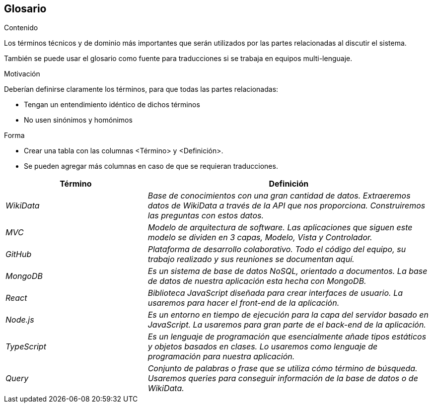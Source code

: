 ifndef::imagesdir[:imagesdir: ../images]

[[section-glossary]]
== Glosario

[role="arc42help"]
****
.Contenido
Los términos técnicos y de dominio más importantes que serán utilizados por las partes relacionadas al discutir el sistema.

También se puede usar el glosario como fuente para traducciones si se trabaja en equipos multi-lenguaje.

.Motivación
Deberían definirse claramente los términos, para que todas las partes relacionadas:

* Tengan un entendimiento idéntico de dichos términos
* No usen sinónimos y homónimos

.Forma
* Crear una tabla con las columnas <Término> y <Definición>.
* Se pueden agregar más columnas en caso de que se requieran traducciones.
****

[cols="e,2e" options="header"]
|===
| Término | Definición

| WikiData
| Base de conocimientos con una gran cantidad de datos. Extraeremos datos de WikiData a través de la API que nos proporciona. Construiremos las preguntas con estos datos.

| MVC
| Modelo de arquitectura de software. Las aplicaciones que siguen este modelo se dividen en 3 capas, Modelo, Vista y Controlador.

| GitHub
| Plataforma de desarrollo colaborativo. Todo el código del equipo, su trabajo realizado y sus reuniones se documentan aquí.

| MongoDB
| Es un sistema de base de datos NoSQL, orientado a documentos. La base de datos de nuestra aplicación esta hecha con MongoDB.

| React
| Biblioteca JavaScript diseñada para crear interfaces de usuario. La usaremos para hacer el front-end de la aplicación.

| Node.js
| Es un entorno en tiempo de ejecución para la capa del servidor basado en JavaScript. La usaremos para gran parte de el back-end de la aplicación.

| TypeScript
| Es un lenguaje de programación que esencialmente añade tipos estáticos y objetos basados en clases. Lo usaremos como lenguaje de programación para nuestra aplicación.

| Query
| Conjunto de palabras o frase que se utiliza cómo término de búsqueda. Usaremos queries para conseguir información de la base de datos o de WikiData.

|===
